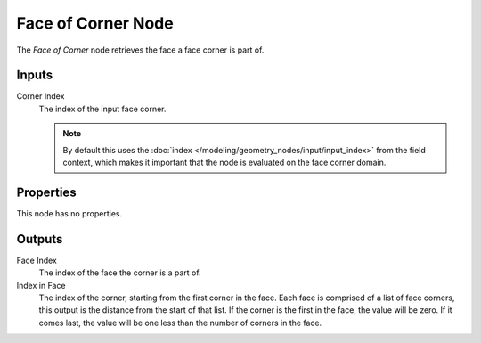 .. index:: Geometry Nodes; Face of Corner
.. _bpy.types.GeometryNodeFaceOfCorner:

*******************
Face of Corner Node
*******************

.. figure:: /images/node-types_GeometryNodeFaceOfCorner.webp
   :align: right
   :alt: Face of Corner node.

The *Face of Corner* node retrieves the face a face corner is part of.


Inputs
======

Corner Index
   The index of the input face corner.

   .. note::
      By default this uses the :doc:`index </modeling/geometry_nodes/input/input_index>`
      from the field context, which makes it important that the node is evaluated on
      the face corner domain.


Properties
==========

This node has no properties.


Outputs
=======

Face Index
   The index of the face the corner is a part of.

Index in Face
   The index of the corner, starting from the first corner in the face.
   Each face is comprised of a list of face corners, this output is the distance
   from the start of that list. If the corner is the first in the face, the value
   will be zero. If it comes last, the value will be one less than the number of
   corners in the face.
